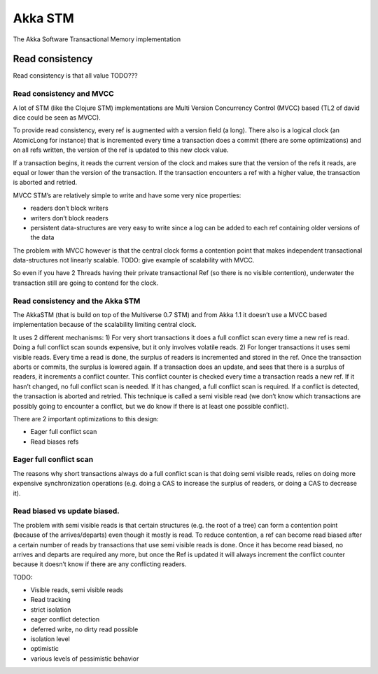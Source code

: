 Akka STM
========

The Akka Software Transactional Memory implementation

**Read consistency**
^^^^^^^^^^^^^^^^^^^^

Read consistency is that all value TODO???

**Read consistency and MVCC**
*****************************

A lot of STM (like the Clojure STM) implementations are Multi Version Concurrency Control (MVCC) based (TL2 of david dice could be seen as MVCC).

To provide read consistency, every ref is augmented with a version field (a long). There also is a logical clock (an AtomicLong for instance) that is incremented every time a transaction does a commit (there are some optimizations) and on all refs written, the version of the ref is updated to this new clock value.

If a transaction begins, it reads the current version of the clock and makes sure that the version of the refs it reads, are equal or lower than the version of the transaction. If the transaction encounters a ref with a higher value, the transaction is aborted and retried.

MVCC STM’s are relatively simple to write and have some very nice properties:

- readers don’t block writers
- writers don’t block readers
- persistent data-structures are very easy to write since a log can be added to each ref containing older versions of the data

The problem with MVCC however is that the central clock forms a contention point that makes independent transactional data-structures not linearly scalable. TODO: give example of scalability with MVCC.

So even if you have 2 Threads having their private transactional Ref (so there is no visible contention), underwater the transaction still are going to contend for the clock.

**Read consistency and the Akka STM**
*************************************

The AkkaSTM (that is build on top of the Multiverse 0.7 STM) and from Akka 1.1 it doesn’t use a MVCC based implementation because of the scalability limiting central clock.

It uses 2 different mechanisms:
1) For very short transactions it does a full conflict scan every time a new ref is read. Doing a full conflict scan sounds expensive, but it only involves volatile reads.
2) For longer transactions it uses semi visible reads. Every time a read is done, the surplus of readers is incremented and stored in the ref. Once the transaction aborts or commits, the surplus is lowered again. If a transaction does an update, and sees that there is a surplus of readers, it increments a conflict counter. This conflict counter is checked every time a transaction reads a new ref. If it hasn’t changed, no full conflict scan is needed. If it has changed, a full conflict scan is required. If a conflict is detected, the transaction is aborted and retried. This technique is called a semi visible read (we don’t know which transactions are possibly going to encounter a conflict, but we do know if there is at least one possible conflict).

There are 2 important optimizations to this design:

- Eager full conflict scan
- Read biases refs

**Eager full conflict scan**
****************************

The reasons why short transactions always do a full conflict scan is that doing semi visible reads, relies on doing more expensive synchronization operations (e.g. doing a CAS to increase the surplus of readers, or doing a CAS to decrease it).

**Read biased vs update biased.**
*********************************

The problem with semi visible reads is that certain structures (e.g. the root of a tree) can form a contention point (because of the arrives/departs) even though it mostly is read. To reduce contention, a ref can become read biased after a certain number of reads by transactions that use semi visible reads is done. Once it has become read biased, no arrives and departs are required any more, but once the Ref is updated it will always increment the conflict counter because it doesn’t know if there are any conflicting readers.

TODO:

- Visible reads, semi visible reads
- Read tracking

- strict isolation
- eager conflict detection
- deferred write, no dirty read possible

- isolation level
- optimistic
- various levels of pessimistic behavior
